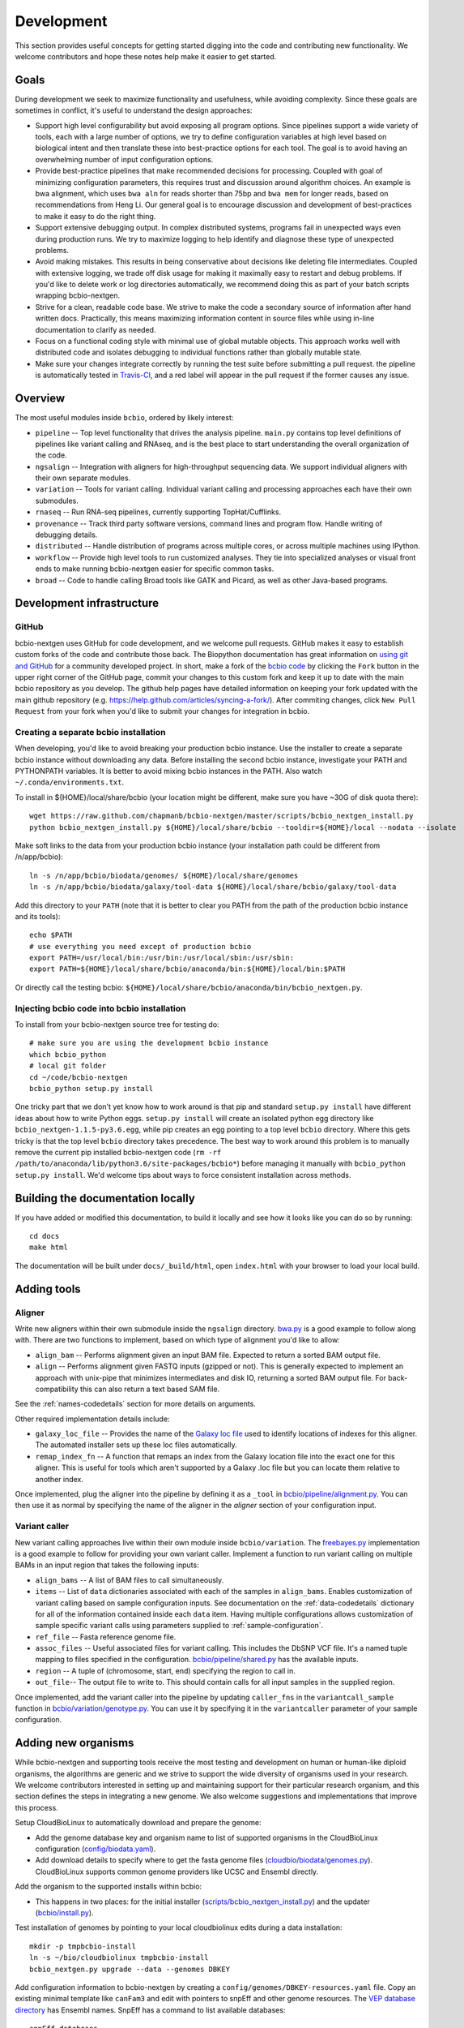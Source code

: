Development
-----------
This section provides useful concepts for getting started digging into
the code and contributing new functionality. We welcome contributors
and hope these notes help make it easier to get started.

Goals
=====

During development we seek to maximize functionality and usefulness,
while avoiding complexity. Since these goals are sometimes in
conflict, it's useful to understand the design approaches:

- Support high level configurability but avoid exposing all program
  options. Since pipelines support a wide variety of tools, each with
  a large number of options, we try to define configuration variables
  at high level based on biological intent and then translate these
  into best-practice options for each tool. The goal is to avoid
  having an overwhelming number of input configuration options.

- Provide best-practice pipelines that make recommended decisions for
  processing. Coupled with goal of minimizing configuration
  parameters, this requires trust and discussion around algorithm
  choices. An example is bwa alignment, which uses ``bwa aln`` for
  reads shorter than 75bp and ``bwa mem`` for longer reads, based on
  recommendations from Heng Li. Our general goal is to encourage
  discussion and development of best-practices to make it easy to do
  the right thing.

- Support extensive debugging output. In complex distributed systems,
  programs fail in unexpected ways even during production runs. We try
  to maximize logging to help identify and diagnose these type of
  unexpected problems.

- Avoid making mistakes. This results in being conservative about
  decisions like deleting file intermediates. Coupled with extensive
  logging, we trade off disk usage for making it maximally
  easy to restart and debug problems. If you'd like to delete work or
  log directories automatically, we recommend doing this as part of
  your batch scripts wrapping bcbio-nextgen.

- Strive for a clean, readable code base. We strive to make the code a
  secondary source of information after hand written docs.
  Practically, this means maximizing information content in source
  files while using in-line documentation to clarify as needed.

- Focus on a functional coding style with minimal use of global
  mutable objects. This approach works well with distributed code and
  isolates debugging to individual functions rather than globally
  mutable state.

- Make sure your changes integrate correctly by running the test suite before
  submitting a pull request. the pipeline is automatically tested in
  `Travis-CI`_, and a red label will appear in the pull request if the former
  causes any issue.

Overview
========

The most useful modules inside ``bcbio``, ordered by likely interest:

- ``pipeline`` -- Top level functionality that drives the analysis
  pipeline. ``main.py`` contains top level definitions of pipelines
  like variant calling and RNAseq, and is the best place to start
  understanding the overall organization of the code.
- ``ngsalign`` -- Integration with aligners for high-throughput
  sequencing data. We support individual aligners with their own
  separate modules.
- ``variation`` -- Tools for variant calling. Individual variant
  calling and processing approaches each have their own submodules.
- ``rnaseq`` -- Run RNA-seq pipelines, currently supporting TopHat/Cufflinks.
- ``provenance`` -- Track third party software versions, command lines
  and program flow. Handle writing of debugging details.
- ``distributed`` -- Handle distribution of programs across multiple
  cores, or across multiple machines using IPython.
- ``workflow`` -- Provide high level tools to run customized analyses.
  They tie into specialized analyses or visual front ends to make
  running bcbio-nextgen easier for specific common tasks.
- ``broad`` -- Code to handle calling Broad tools like GATK and
  Picard, as well as other Java-based programs.

.. _code-devel-infrastructure:

Development infrastructure
==========================

GitHub
~~~~~~

bcbio-nextgen uses GitHub for code development, and we welcome
pull requests. GitHub makes it easy to establish custom forks of the
code and contribute those back. The Biopython documentation has great
information on `using git and GitHub`_ for a community developed
project. In short, make a fork of the `bcbio code
<https://github.com/bcbio/bcbio-nextgen>`_ by clicking the ``Fork`` button in
the upper right corner of the GitHub page, commit your changes to this custom
fork and keep it up to date with the main bcbio repository as you develop. The
github help pages have detailed information on keeping your fork updated with
the main github repository (e.g. https://help.github.com/articles/syncing-a-fork/).
After commiting changes, click ``New Pull Request`` from your fork when you'd like
to submit your changes for integration in bcbio.

Creating a separate bcbio installation
~~~~~~~~~~~~~~~~~~~~~~~~~~~~~

When developing, you'd like to avoid breaking your production bcbio instance.
Use the installer to create a separate bcbio instance without downloading any data.
Before installing the second bcbio instance, investigate your PATH and PYTHONPATH
variables. It is better to avoid mixing bcbio instances in the PATH. Also watch
``~/.conda/environments.txt``.

To install in ${HOME}/local/share/bcbio (your location might be different,
make sure you have ~30G of disk quota there)::

    wget https://raw.github.com/chapmanb/bcbio-nextgen/master/scripts/bcbio_nextgen_install.py
    python bcbio_nextgen_install.py ${HOME}/local/share/bcbio --tooldir=${HOME}/local --nodata --isolate

Make soft links to the data from your production bcbio instance (your installation
path could be different from /n/app/bcbio)::

    ln -s /n/app/bcbio/biodata/genomes/ ${HOME}/local/share/genomes
    ln -s /n/app/bcbio/biodata/galaxy/tool-data ${HOME}/local/share/bcbio/galaxy/tool-data

Add this directory to your ``PATH`` (note that it is better to clear you PATH from
the path of the production bcbio instance and its tools)::

    echo $PATH
    # use everything you need except of production bcbio
    export PATH=/usr/local/bin:/usr/bin:/usr/local/sbin:/usr/sbin:
    export PATH=${HOME}/local/share/bcbio/anaconda/bin:${HOME}/local/bin:$PATH

Or directly call the testing bcbio: ``${HOME}/local/share/bcbio/anaconda/bin/bcbio_nextgen.py``.

Injecting bcbio code into bcbio installation
~~~~~~~~~~~~~~~~~~~~~~~~~~~~~~~~~~~~~~~~~~~~

To install from your bcbio-nextgen source tree for testing do::

    # make sure you are using the development bcbio instance
    which bcbio_python
    # local git folder
    cd ~/code/bcbio-nextgen
    bcbio_python setup.py install

One tricky part that we don't yet know how to work around is that pip and
standard ``setup.py install`` have different ideas about how to write Python
eggs. ``setup.py install`` will create an isolated python egg directory like
``bcbio_nextgen-1.1.5-py3.6.egg``, while pip creates an egg pointing to a top
level ``bcbio`` directory. Where this gets tricky is that the top level
``bcbio`` directory takes precedence. The best way to work around this problem
is to manually remove the current pip installed bcbio-nextgen code (``rm -rf
/path/to/anaconda/lib/python3.6/site-packages/bcbio*``) before managing it
manually with ``bcbio_python setup.py install``. We'd welcome tips about ways to
force consistent installation across methods.


.. _using git and GitHub: http://biopython.org/wiki/GitUsage
.. _Anaconda: http://docs.continuum.io/anaconda/index.html

Building the documentation locally
==================================

If you have added or modified this documentation, to build it locally and see
how it looks like you can do so by running::

    cd docs
    make html

The documentation will be built under ``docs/_build/html``, open ``index.html`` with your browser to
load your local build.

Adding tools
============

Aligner
~~~~~~~
Write new aligners within their own submodule inside the ``ngsalign``
directory. `bwa.py`_ is a good example to follow along with. There are
two functions to implement, based on which type of alignment you'd
like to allow:

- ``align_bam`` -- Performs alignment given an input BAM file.
  Expected to return a sorted BAM output file.

- ``align`` -- Performs alignment given FASTQ inputs (gzipped or not). This is
  generally expected to implement an approach with unix-pipe that minimizes
  intermediates and disk IO, returning a sorted BAM output file. For
  back-compatibility this can also return a text based SAM file.

See the :ref:`names-codedetails` section for more details on arguments.

Other required implementation details include:

- ``galaxy_loc_file`` -- Provides the name of the `Galaxy loc file`_
  used to identify locations of indexes for this aligner. The
  automated installer sets up these loc files automatically.

- ``remap_index_fn`` -- A function that remaps an index from the
  Galaxy location file into the exact one for this aligner. This is
  useful for tools which aren't supported by a Galaxy .loc file but
  you can locate them relative to another index.

.. _bwa.py: https://github.com/bcbio/bcbio-nextgen/blob/master/bcbio/ngsalign/bwa.py
.. _Galaxy loc file: http://wiki.galaxyproject.org/Admin/Data%20Integration

Once implemented, plug the aligner into the pipeline by defining it as
a ``_tool`` in `bcbio/pipeline/alignment.py`_. You can then use it as
normal by specifying the name of the aligner in the `aligner` section
of your configuration input.

.. _bcbio/pipeline/alignment.py: https://github.com/bcbio/bcbio-nextgen/blob/master/bcbio/pipeline/alignment.py

Variant caller
~~~~~~~~~~~~~~

New variant calling approaches live within their own module inside
``bcbio/variation``. The `freebayes.py`_ implementation is a good
example to follow for providing your own variant caller. Implement a
function to run variant calling on multiple BAMs in an input region
that takes the following inputs:

- ``align_bams`` -- A list of BAM files to call simultaneously.
- ``items`` -- List of ``data`` dictionaries associated with each of the
  samples in ``align_bams``. Enables customization of variant calling
  based on sample configuration inputs. See documentation on the
  :ref:`data-codedetails` dictionary for all of the information
  contained inside each ``data`` item. Having multiple
  configurations allows customization of sample specific variant calls
  using parameters supplied to :ref:`sample-configuration`.
- ``ref_file`` -- Fasta reference genome file.
- ``assoc_files`` -- Useful associated files for variant calling. This
  includes the DbSNP VCF file. It's a named tuple mapping to files
  specified in the configuration. `bcbio/pipeline/shared.py`_ has the
  available inputs.
- ``region`` -- A tuple of (chromosome, start, end) specifying the
  region to call in.
- ``out_file``-- The output file to write to. This should contain calls
  for all input samples in the supplied region.

Once implemented, add the variant caller into the pipeline by updating
``caller_fns`` in the ``variantcall_sample`` function in
`bcbio/variation/genotype.py`_. You can use it by specifying it in the
``variantcaller`` parameter of your sample configuration.

.. _freebayes.py: https://github.com/bcbio/bcbio-nextgen/blob/master/bcbio/variation/freebayes.py
.. _bcbio/variation/genotype.py: https://github.com/bcbio/bcbio-nextgen/blob/master/bcbio/variation/genotype.py#L548
.. _bcbio/pipeline/shared.py: https://github.com/bcbio/bcbio-nextgen/blob/master/bcbio/pipeline/shared.py#L176

Adding new organisms
====================

While bcbio-nextgen and supporting tools receive the most testing and
development on human or human-like diploid organisms, the algorithms are generic
and we strive to support the wide diversity of organisms used in your
research. We welcome contributors interested in setting up and maintaining
support for their particular research organism, and this section defines the
steps in integrating a new genome. We also welcome suggestions and
implementations that improve this process.

Setup CloudBioLinux to automatically download and prepare the genome:

- Add the genome database key and organism name to list of supported organisms in
  the CloudBioLinux configuration (`config/biodata.yaml`_).
- Add download details to specify where to get the fasta genome files
  (`cloudbio/biodata/genomes.py`_). CloudBioLinux supports common genome
  providers like UCSC and Ensembl directly.

Add the organism to the supported installs within bcbio:

- This happens in two places: for the initial installer
  (`scripts/bcbio_nextgen_install.py`_) and the updater (`bcbio/install.py`_).

Test installation of genomes by pointing to your local cloudbiolinux edits
during a data installation::

  mkdir -p tmpbcbio-install
  ln -s ~/bio/cloudbiolinux tmpbcbio-install
  bcbio_nextgen.py upgrade --data --genomes DBKEY

Add configuration information to bcbio-nextgen by creating a
``config/genomes/DBKEY-resources.yaml`` file. Copy an existing minimal
template like ``canFam3`` and edit with pointers to snpEff and other genome
resources. The `VEP database directory <ftp://ftp.ensembl.org/pub/current_variation/VEP/>`_
has Ensembl names. SnpEff has a command to list available databases::

    snpEff databases

Finally, send pull requests for CloudBioLinux and bcbio-nextgen and we'll
happily integrate the new genome.

This will provide basic integration with bcbio and allow running a minimal
pipeline with alignment and quality control. We also have utility scripts in
CloudBioLinux to help with preparing dbSNP (`utils/prepare_dbsnp.py`_)
and RNA-seq (`utils/prepare_tx_gff.py`_) resources for some genomes. For
instance, to prepare RNA-seq transcripts for mm9::

     bcbio_python prepare_tx_gff.py --genome-dir /path/to/bcbio/genomes Mmusculus mm9


We are still working on ways to best include these as part of the standard build
and install since they either require additional tools to run locally, or
require preparing copies in S3 buckets.

.. _config/biodata.yaml: https://github.com/chapmanb/cloudbiolinux/blob/master/config/biodata.yaml
.. _cloudbio/biodata/genomes.py: https://github.com/chapmanb/cloudbiolinux/blob/7a2161a415d3dcd76f41095cd8f16bec84d4b1f3/cloudbio/biodata/genomes.py#L267
.. _scripts/bcbio_nextgen_install.py: https://github.com/bcbio/bcbio-nextgen/blob/8c93fe2dc4d2966e106a4b3edf5aa23550703481/scripts/bcbio_nextgen_install.py#L236
.. _bcbio/install.py: https://github.com/bcbio/bcbio-nextgen/blob/8c93fe2dc4d2966e106a4b3edf5aa23550703481/bcbio/install.py#L523
.. _utils/prepare_dbsnp.py: https://github.com/chapmanb/cloudbiolinux/blob/master/utils/prepare_dbsnp.py
.. _utils/prepare_tx_gff.py: https://github.com/chapmanb/cloudbiolinux/blob/master/utils/prepare_tx_gff.py

Standard function arguments
===========================

.. _names-codedetails:

names
~~~~~
This dictionary provides lane and other `BAM run group`_ naming
information used to correctly build BAM files. We use the ``rg``
attribute as the ID within a BAM file::

    {'lane': '7_100326_FC6107FAAXX',
     'pl': 'illumina',
     'pu': '7_100326_FC6107FAAXX',
     'rg': '7',
     'sample': 'Test1'}

.. _BAM run group: http://samtools.sourceforge.net/SAM1.pdf

.. _data-codedetails:

data
~~~~

The `data` dictionary is a large dictionary representing processing,
configuration and files associated with a sample. The standard
work flow is to pass this dictionary between functions, updating with
associated files from the additional processing. Populating this
dictionary only with standard types allows serialization to JSON for
distributed processing.

The dictionary is dynamic throughout the workflow depending on the
step, but some of the most useful key/values available throughout are:

- ``config`` -- Input configuration variables about how to process in
  the ``algorithm`` section and locations of programs in the ``resources``
  section.
- ``dirs`` -- Useful directories for building output files or retrieving
  inputs.
- ``metadata`` -- Top level metadata associated with a sample, specified
  in the initial configuration.
- ``genome_resources`` -- Naming aliases and associated files
  associated with the current genome build. Retrieved from organism
  specific configuration files (``buildname-resources.yaml``) this
  specifies the location of supplemental organism specific files like
  support files for variation and RNA-seq analysis.

It also contains information the genome build, sample name and
reference genome file throughout. Here's an example of these inputs::

    {'config': {'algorithm': {'aligner': 'bwa',
                              'callable_regions': 'analysis_blocks.bed',
                              'coverage_depth': 'low',
                              'coverage_interval': 'regional',
                              'mark_duplicates': 'samtools',
                              'nomap_split_size': 50,
                              'nomap_split_targets': 20,
                              'num_cores': 1,
                              'platform': 'illumina',
                              'quality_format': 'Standard',
                              'realign': 'gkno',
                              'recalibrate': 'gatk',
                              'save_diskspace': True,
                              'upload_fastq': False,
                              'validate': '../reference_material/7_100326_FC6107FAAXX-grade.vcf',
                              'variant_regions': '../data/automated/variant_regions-bam.bed',
                              'variantcaller': 'freebayes'},
                'resources': {'bcbio_variation': {'dir': '/usr/share/java/bcbio_variation'},
                              'bowtie': {'cores': None},
                              'bwa': {'cores': 4},
                              'cortex': {'dir': '~/install/CORTEX_release_v1.0.5.14'},
                              'cram': {'dir': '/usr/share/java/cram'},
                              'gatk': {'cores': 2,
                                       'dir': '/usr/share/java/gatk',
                                       'jvm_opts': ['-Xms750m', '-Xmx2000m'],
                                       'version': '2.4-9-g532efad'},
                              'gemini': {'cores': 4},
                              'novoalign': {'cores': 4,
                                            'memory': '4G',
                                            'options': ['-o', 'FullNW']},
                              'picard': {'cores': 1,
                                         'dir': '/usr/share/java/picard'},
                              'snpEff': {'dir': '/usr/share/java/snpeff',
                                         'jvm_opts': ['-Xms750m', '-Xmx3g']},
                              'stampy': {'dir': '~/install/stampy-1.0.18'},
                              'tophat': {'cores': None},
                              'varscan': {'dir': '/usr/share/java/varscan'},
                              'vcftools': {'dir': '~/install/vcftools_0.1.9'}}},
    'genome_resources': {'aliases': {'ensembl': 'human',
                                      'human': True,
                                      'snpeff': 'hg19'},
                          'rnaseq': {'transcripts': '/path/to/rnaseq/ref-transcripts.gtf',
                                     'transcripts_mask': '/path/to/rnaseq/ref-transcripts-mask.gtf'},
                          'variation': {'dbsnp': '/path/to/variation/dbsnp_132.vcf',
                                        'train_1000g_omni': '/path/to/variation/1000G_omni2.5.vcf',
                                        'train_hapmap': '/path/to/hg19/variation/hapmap_3.3.vcf',
                                        'train_indels': '/path/to/variation/Mills_Devine_2hit.indels.vcf'},
                          'version': 1},
     'dirs': {'fastq': 'input fastq directory',
                  'galaxy': 'directory with galaxy loc and other files',
                  'work': 'base work directory'},
     'metadata': {'batch': 'TestBatch1'},
     'genome_build': 'hg19',
     'name': ('', 'Test1'),
     'sam_ref': '/path/to/hg19.fa'}

Processing also injects other useful key/value pairs. Here's an example of
additional information supplied during a variant calling workflow::

    {'prep_recal': 'Test1/7_100326_FC6107FAAXX-sort.grp',
     'summary': {'metrics': [('Reference organism', 'hg19', ''),
                             ('Total', '39,172', '76bp paired'),
                             ('Aligned', '39,161', '(100.0\\%)'),
                             ('Pairs aligned', '39,150', '(99.9\\%)'),
                             ('Pair duplicates', '0', '(0.0\\%)'),
                             ('Insert size', '152.2', '+/- 31.4')],
                 'pdf': '7_100326_FC6107FAAXX-sort-prep-summary.pdf',
                 'project': 'project-summary.yaml'},
     'validate': {'concordant': 'Test1-ref-eval-concordance.vcf',
                  'discordant': 'Test1-eval-ref-discordance-annotate.vcf',
                  'grading': 'validate-grading.yaml',
                  'summary': 'validate-summary.csv'},
     'variants': [{'population': {'db': 'gemini/TestBatch1-freebayes.db',
                                  'vcf': None},
                   'validate': None,
                   'variantcaller': 'freebayes',
                   'vrn_file': '7_100326_FC6107FAAXX-sort-variants-gatkann-filter-effects.vcf'}],
     'vrn_file': '7_100326_FC6107FAAXX-sort-variants-gatkann-filter-effects.vcf',
     'work_bam': '7_100326_FC6107FAAXX-sort-prep.bam'}

Parallelization framework
=========================

bcbio-nextgen supports parallel runs on local machines using multiple cores and
distributed on a cluster using IPython using a general framework.

The first parallelization step starts up a set of resources for processing. On a
cluster this spawns a IPython parallel controller and set of engines for
processing. The `prun (parallel run)`_ ``start`` function is the entry point to
spawning the cluster and the main argument is a ``parallel`` dictionary which
contains arguments to the engine processing command. Here is an example input
from an IPython parallel run::

    {'cores': 12,
     'type': 'ipython'
     'progs': ['aligner', 'gatk'],
     'ensure_mem': {'star': 30, 'tophat': 8, 'tophat2': 8},
     'module': 'bcbio.distributed',
     'queue': 'batch',
     'scheduler': 'torque',
     'resources': [],
     'retries': 0,
     'tag': '',
     'timeout': 15}

The ``cores`` and ``type`` arguments must be present, identifying the total
cores to use and type of processing, respectively. Following that are arguments
to help identify the resources to use. ``progs`` specifies the programs used,
here the aligner, which bcbio looks up from the input sample file, and
gatk. ``ensure_mem`` is an optional argument that specifies minimum memory
requirements to programs if used in the workflow. The remaining
arguments are all specific to IPython to help it spin up engines on the
appropriate computing cluster.

A shared component of all processing runs is the identification of used programs
from the ``progs`` argument. The run creation process looks up required memory
and CPU resources for each program from the :ref:`config-resources` section of
your ``bcbio_system.yaml`` file. It combines these resources into required
memory and cores using the logic described in the :ref:`memory-management`
section of the parallel documentation. Passing these requirements to the cluster
creation process ensures the available machines match program requirements.

bcbio-nextgen's `pipeline.main`_ code contains examples of starting and using
set of available processing engines. This example starts up machines that use
samtools, gatk and cufflinks then runs an RNA-seq expression analysis::

    with prun.start(_wprogs(parallel, ["samtools", "gatk", "cufflinks"]),
                    samples, config, dirs, "rnaseqcount") as run_parallel:
        samples = rnaseq.estimate_expression(samples, run_parallel)

The pipelines often reuse a single set of machines for multiple distributed
functions to avoid the overhead of starting up and tearing down machines and
clusters.

The ``run_parallel`` function returned from the ``prun.start`` function enables
running on jobs in the parallel on the created machines. The `ipython wrapper`_
code contains examples of implementing this. It is a simple function that takes
two arguments, the name of the function to run and a set of multiple arguments
to pass to that function::

    def run(fn_name, items):

The ``items`` arguments need to be strings, lists and dictionaries to allow
serialization to JSON format. The internals of the run function take care of
running all of the code in parallel and returning the results back to the caller
function.

In this setup, the main processing code is fully independent from the parallel
method used so running on a single multicore machine or in parallel on a cluster
return identical results and require no changes to the logical code defining the
pipeline.

During re-runs, we avoid the expense of spinning up processing clusters for
completed tasks using simple checkpoint files in the ``checkpoints_parallel``
directory. The ``prun.start`` wrapper writes these on completion of processing
for a group of tasks with the same parallel architecture, and on subsequent runs
will go through these on the local machine instead of parallelizing. The
processing code supports these quick re-runs by checking for and avoiding
re-running of tasks when it finds output files.

Plugging new parallelization approaches into this framework involves writing
interface code that handles the two steps. First, create a cluster of ready to
run machines given the ``parallel`` function with expected core and memory
utilization:

- ``num_jobs`` -- Total number of machines to start.
- ``cores_per_job`` -- Number of cores available on each machine.
- ``mem`` -- Expected memory needed for each machine. Divide by ``cores_per_job`` to
  get the memory usage per core on a machine.

Second, implement a ``run_parallel`` function that handles using these resources
to distribute jobs and return results. The `multicore wrapper`_ and
`ipython wrapper`_ are useful starting points for understanding the current
implementations.

.. _prun (parallel run): https://github.com/bcbio/bcbio-nextgen/blob/master/bcbio/distributed/prun.py
.. _pipeline.main: https://github.com/bcbio/bcbio-nextgen/blob/master/bcbio/pipeline/main.py
.. _ipython wrapper: https://github.com/bcbio/bcbio-nextgen/blob/master/bcbio/distributed/ipython.py
.. _multicore wrapper: https://github.com/bcbio/bcbio-nextgen/blob/master/bcbio/distributed/multi.py
.. _Travis-CI: https://travis-ci.org/bcbio/bcbio-nextgen
